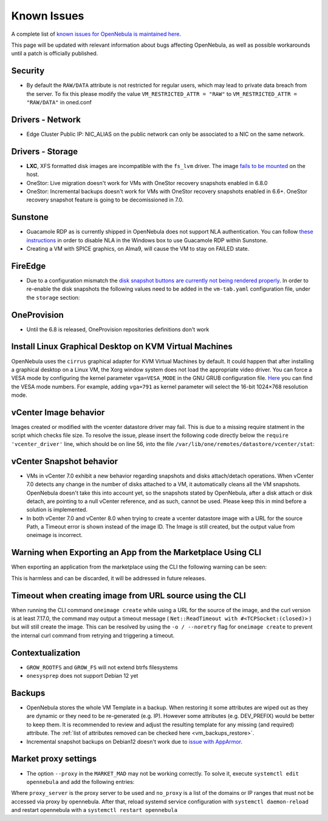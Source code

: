 .. _known_issues:

================================================================================
Known Issues
================================================================================

A complete list of `known issues for OpenNebula is maintained here <https://github.com/OpenNebula/one/issues?q=is%3Aopen+is%3Aissue+label%3A%22Type%3A+Bug%22+label%3A%22Status%3A+Accepted%22>`__.

This page will be updated with relevant information about bugs affecting OpenNebula, as well as possible workarounds until a patch is officially published.

Security
================================================================================
- By default the ``RAW/DATA`` attribute is not restricted for regular users, which may lead to private data breach from the server. To fix this please modify the value ``VM_RESTRICTED_ATTR = "RAW"`` to ``VM_RESTRICTED_ATTR = "RAW/DATA"`` in oned.conf

Drivers - Network
================================================================================

- Edge Cluster Public IP: NIC_ALIAS on the public network can only be associated to a NIC on the same network.

Drivers - Storage
================================================================================

- **LXC**, XFS formatted disk images are incompatible with the ``fs_lvm`` driver. The image `fails to be mounted <https://github.com/OpenNebula/one/issues/5802>`_ on the host.
- OneStor: Live migration doesn't work for VMs with OneStor recovery snapshots enabled in 6.8.0
- OneStor: Incremental backups doesn't work for VMs with OneStor recovery snapshots enabled in 6.6+. OneStor recovery snapshot feature is going to be decomissioned in 7.0.

Sunstone
================================================================================

- Guacamole RDP as is currently shipped in OpenNebula does not support NLA authentication. You can follow `these instructions <https://www.parallels.com/blogs/ras/disabling-network-level-authentication/>`__ in order to disable NLA in the Windows box to use Guacamole RDP within Sunstone.
- Creating a VM with SPICE graphics, on Alma9, will cause the VM to stay on FAILED state.

FireEdge
================================================================================

- Due to a configuration mismatch the `disk snapshot buttons are currently not being rendered properly <https://github.com/OpenNebula/one/issues/6486>`__. In order to re-enable the disk snapshots the following values need to be added in the ``vm-tab.yaml`` configuration file,
  under the ``storage`` section:

.. prompt:: text $ auto

    disk-snapshot-create: true
    disk-snapshot-rename: true
    disk-snapshot-revert: true
    disk-snapshot-delete: true

OneProvision
================================================================================
- Until the 6.8 is released, OneProvision repositories definitions don't work

Install Linux Graphical Desktop on KVM Virtual Machines
================================================================================

OpenNebula uses the ``cirrus`` graphical adapter for KVM Virtual Machines by default. It could happen that after installing a graphical desktop on a Linux VM, the Xorg window system does not load the appropriate video driver. You can force a VESA mode by configuring the kernel parameter ``vga=VESA_MODE`` in the GNU GRUB configuration file. `Here <https://en.wikipedia.org/wiki/VESA_BIOS_Extensions#Linux_video_mode_numbers/>`__ you can find the VESA mode numbers. For example, adding ``vga=791`` as kernel parameter will select the 16-bit 1024×768 resolution mode.

vCenter Image behavior
=================================

Images created or modified with the vcenter datastore driver may fail. This is due to a missing require statment in the script which checks file size.  To resolve the issue, please insert the following code directly below the ``require 'vcenter_driver'`` line, which should be on line 56, into the file ``/var/lib/one/remotes/datastore/vcenter/stat``:

.. prompt:: ruby $ auto

    require 'open3'

vCenter Snapshot behavior
=================================

- VMs in vCenter 7.0 exhibit a new behavior regarding snapshots and disks attach/detach operations. When vCenter 7.0 detects any change in the number of disks attached to a VM, it automatically cleans all the VM snapshots. OpenNebula doesn't take this into account yet, so the snapshots stated by OpenNebula, after a disk attach or disk detach, are pointing to a null vCenter reference, and as such, cannot be used. Please keep this in mind before a solution is implemented.
- In both vCenter 7.0 and vCenter 8.0 when trying to create a vcenter datastore image with a URL for the source Path, a Timeout error is shown instead of the image ID. The Image is still created, but the output value from oneimage is incorrect.

Warning when Exporting an App from the Marketplace Using CLI
================================================================================

When exporting an application from the marketplace using the CLI the following warning can be seen:

.. prompt:: bash $ auto

    /usr/lib/one/ruby/opennebula/xml_element.rb:124: warning: Passing a Node as the second parameter to Node.new is deprecated. Please pass a Document instead, or prefer an alternative constructor like Node#add_child. This will become an error in a future release of Nokogiri.

This is harmless and can be discarded, it will be addressed in future releases.

Timeout when creating image from URL source using the CLI
====================================================================

When running the CLI command ``oneimage create`` while using a URL for the source of the image, and the curl version is at least 7.17.0, the command may output a timeout message ( ``Net::ReadTimeout with #<TCPSocket:(closed)>`` ) but will still create the image. This can be resolved by using the ``-o / --noretry`` flag for ``oneimage create`` to prevent the internal curl command from retrying and triggering a timeout.


Contextualization
=================

- ``GROW_ROOTFS`` and ``GROW_FS`` will not extend btrfs filesystems
- ``onesysprep`` does not support Debian 12 yet

Backups
=============

- OpenNebula stores the whole VM Template in a backup. When restoring it some attributes are wiped out as they are dynamic or they need to be re-generated (e.g. IP). However some attributes (e.g. DEV_PREFIX) would be better to keep them. It is recommended to review and adjust the resulting template for any missing (and required) attribute. The :ref:`list of attributes removed can be checked here <vm_backups_restore>`.

- Incremental snapshot backups on Debian12 doesn't work due to `issue with AppArmor <https://github.com/OpenNebula/one/issues/6565>`_.

Market proxy settings
================================================================================

- The option ``--proxy`` in the ``MARKET_MAD`` may not be working correctly. To solve it, execute ``systemctl edit opennebula`` and add the following entries:

.. prompt:: bash $ auto

  [Service]
  Environment="http_proxy=http://proxy_server"
  Environment="https_proxy=http://proxy_server"
  Environment="no_proxy=domain1,domain2"

Where ``proxy_server`` is the proxy server to be used and ``no_proxy`` is a list of the domains or IP ranges that must not be accessed via proxy by opennebula. After that, reload systemd service configuration with ``systemctl daemon-reload`` and restart opennebula with a ``systemctl restart opennebula``
